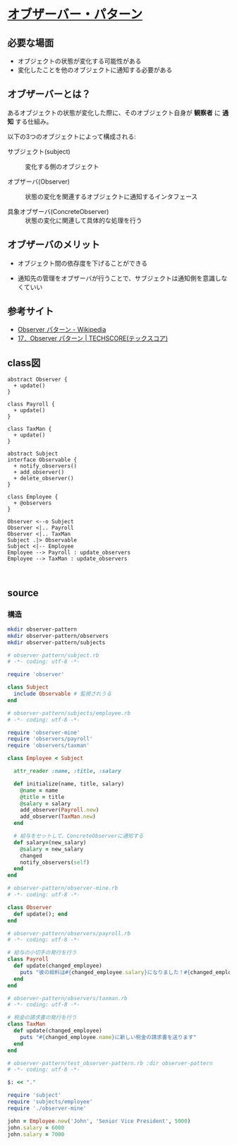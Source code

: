 * [[http://morizyun.github.io/blog/ruby-design-pattern-03-Observer/][オブザーバー・パターン]]

** 必要な場面

  - オブジェクトの状態が変化する可能性がある
  - 変化したことを他のオブジェクトに通知する必要がある

** オブザーバーとは？

あるオブジェクトの状態が変化した際に、そのオブジェクト自身が *観察者* 
に *通知* する仕組み。

以下の3つのオブジェクトによって構成される:

- サブジェクト(subject) :: 変化する側のオブジェクト

- オブザーバ(Observer) :: 状態の変化を関連するオブジェクトに通知するインタフェース

- 具象オブザーバ(ConcreteObserver) :: 状態の変化に関連して具体的な処理を行う

** オブザーバのメリット

- オブジェクト間の依存度を下げることができる

- 通知先の管理をオブザーバが行うことで、サブジェクトは通知側を意識しなくていい


** 参考サイト

- [[https://ja.wikipedia.org/wiki/Observer_%E3%83%91%E3%82%BF%E3%83%BC%E3%83%B3][Observer パターン - Wikipedia]]
- [[https://www.techscore.com/tech/DesignPattern/Observer.html/][17．Observer パターン | TECHSCORE(テックスコア)]]


** class図

#+BEGIN_SRC plantuml :file class-diagram/observer-pattern.png :mkdirp yes
abstract Observer {
  + update()
}

class Payroll {
  + update()
}

class TaxMan {
  + update()
}
 
abstract Subject 
interface Observable {
  + notify_observers()
  + add_observer()
  + delete_observer()
}

class Employee { 
  + @observers
}

Observer <--o Subject
Observer <|.. Payroll
Observer <|.. TaxMan
Subject .|> Observable
Subject <|-- Employee
Employee --> Payroll : update_observers
Employee --> TaxMan : update_observers


#+END_SRC

#+RESULTS:
[[file:class-diagram/observer-pattern.png]]


** source

*** 構造
#+BEGIN_SRC sh :exports code
mkdir observer-pattern
mkdir observer-pattern/observers
mkdir observer-pattern/subjects

#+END_SRC

#+RESULTS:


#+BEGIN_SRC ruby :tangle observer-pattern/subject.rb
# observer-pattern/subject.rb
# -*- coding: utf-8 -*-

require 'observer'

class Subject
  include Observable # 監視されうる
end

#+END_SRC

#+BEGIN_SRC ruby :tangle observer-pattern/subjects/employee.rb
# observer-pattern/subjects/employee.rb
# -*- coding: utf-8 -*-

require 'observer-mine'
require 'observers/payroll'
require 'observers/taxman'

class Employee < Subject

  attr_reader :name, :title, :salary

  def initialize(name, title, salary)
    @name = name
    @title = title
    @salary = salary
    add_observer(Payroll.new)
    add_observer(TaxMan.new)
  end

  # 給与をセットして、ConcreteObserverに通知する
  def salary=(new_salary)
    @salary = new_salary
    changed
    notify_observers(self)
  end
end
 #+END_SRC

#+RESULTS:

#+BEGIN_SRC ruby :tangle observer-pattern/observer-mine.rb
# observer-pattern/observer-mine.rb
# -*- coding: utf-8 -*-

class Observer
  def update(); end
end

#+END_SRC

#+BEGIN_SRC ruby :tangle observer-pattern/observers/payroll.rb
# observer-pattern/observers/payroll.rb
# -*- coding: utf-8 -*-

# 給与の小切手の発行を行う
class Payroll
  def update(changed_employee)
    puts "彼の給料は#{changed_employee.salary}になりました！#{changed_employee.title}のために新しい小切手を切ります。"
  end
end

#+END_SRC

#+BEGIN_SRC ruby :tangle observer-pattern/observers/taxman.rb
# observer-pattern/observers/taxman.rb
# -*- coding: utf-8 -*-

# 税金の請求書の発行を行う
class TaxMan
  def update(changed_employee)
    puts "#{changed_employee.name}に新しい税金の請求書を送ります"
  end
end

#+END_SRC

#+BEGIN_SRC ruby :tangle observer-pattern/test_observer-pattern.rb :dir observer-pattern
# observer-pattern/test_observer-pattern.rb :dir observer-pattern
# -*- coding: utf-8 -*-

$: << "."

require 'subject'
require 'subjects/employee'
require './observer-mine'

john = Employee.new('John', 'Senior Vice President', 5000)
john.salary = 6000
john.salary = 7000
#+END_SRC

#+RESULTS:

